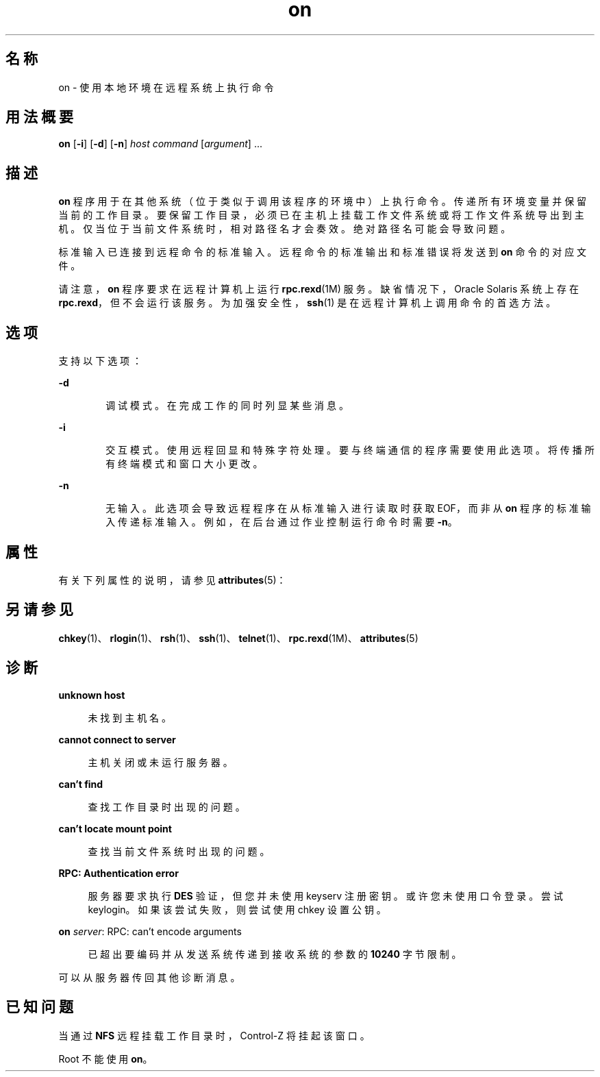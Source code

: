 '\" te
.\" Copyright (c) 2003, 2012, Oracle and/or its affiliates.All rights reserved.
.TH on 1 "2012 年 5 月 7 日" "SunOS 5.11" "用户命令"
.SH 名称
on \- 使用本地环境在远程系统上执行命令
.SH 用法概要
.LP
.nf
\fBon\fR [\fB-i\fR] [\fB-d\fR] [\fB-n\fR] \fIhost\fR \fIcommand\fR [\fIargument\fR] ...
.fi

.SH 描述
.sp
.LP
\fBon\fR 程序用于在其他系统（位于类似于调用该程序的环境中）上执行命令。传递所有环境变量并保留当前的工作目录。要保留工作目录，必须已在主机上挂载工作文件系统或将工作文件系统导出到主机。仅当位于当前文件系统时，相对路径名才会奏效。绝对路径名可能会导致问题。
.sp
.LP
标准输入已连接到远程命令的标准输入。远程命令的标准输出和标准错误将发送到 \fBon\fR 命令的对应文件。
.sp
.LP
请注意，\fBon\fR 程序要求在远程计算机上运行 \fBrpc.rexd\fR(1M) 服务。缺省情况下，Oracle Solaris 系统上存在 \fBrpc.rexd\fR，但不会运行该服务。为加强安全性，\fBssh\fR(1) 是在远程计算机上调用命令的首选方法。
.SH 选项
.sp
.LP
支持以下选项：
.sp
.ne 2
.mk
.na
\fB\fB-d\fR\fR
.ad
.RS 6n
.rt  
调试模式。在完成工作的同时列显某些消息。
.RE

.sp
.ne 2
.mk
.na
\fB\fB-i\fR\fR
.ad
.RS 6n
.rt  
交互模式。使用远程回显和特殊字符处理。要与终端通信的程序需要使用此选项。将传播所有终端模式和窗口大小更改。
.RE

.sp
.ne 2
.mk
.na
\fB\fB-n\fR\fR
.ad
.RS 6n
.rt  
无输入。此选项会导致远程程序在从标准输入进行读取时获取 EOF，而非从 \fBon\fR 程序的标准输入传递标准输入。例如，在后台通过作业控制运行命令时需要 \fB-n\fR。
.RE

.SH 属性
.sp
.LP
有关下列属性的说明，请参见 \fBattributes\fR(5)：
.sp

.sp
.TS
tab() box;
cw(2.75i) |cw(2.75i) 
lw(2.75i) |lw(2.75i) 
.
属性类型属性值
_
可用性system/file-system/nfs
.TE

.SH 另请参见
.sp
.LP
\fBchkey\fR(1)、\fBrlogin\fR(1)、\fBrsh\fR(1)、\fBssh\fR(1)、\fBtelnet\fR(1)、\fBrpc.rexd\fR(1M)、\fBattributes\fR(5)
.SH 诊断
.sp
.ne 2
.mk
.na
\fB\fBunknown host\fR\fR
.ad
.sp .6
.RS 4n
未找到主机名。
.RE

.sp
.ne 2
.mk
.na
\fB\fBcannot connect to server\fR\fR
.ad
.sp .6
.RS 4n
主机关闭或未运行服务器。
.RE

.sp
.ne 2
.mk
.na
\fB\fBcan't find\fR\fR
.ad
.sp .6
.RS 4n
查找工作目录时出现的问题。
.RE

.sp
.ne 2
.mk
.na
\fB\fBcan't locate mount point\fR\fR
.ad
.sp .6
.RS 4n
查找当前文件系统时出现的问题。
.RE

.sp
.ne 2
.mk
.na
\fB\fBRPC: Authentication error\fR\fR
.ad
.sp .6
.RS 4n
服务器要求执行 \fBDES\fR 验证，但您并未使用 keyserv 注册密钥。或许您未使用口令登录。尝试 keylogin。如果该尝试失败，则尝试使用 chkey 设置公钥。
.RE

.sp
.ne 2
.mk
.na
\fB\fBon \fIserver\fR: RPC: can't encode arguments\fR\fR
.ad
.sp .6
.RS 4n
已超出要编码并从发送系统传递到接收系统的参数的 \fB10240\fR 字节限制。
.RE

.sp
.LP
可以从服务器传回其他诊断消息。
.SH 已知问题
.sp
.LP
当通过 \fBNFS\fR 远程挂载工作目录时，Control-Z 将挂起该窗口。
.sp
.LP
Root 不能使用 \fBon\fR。
